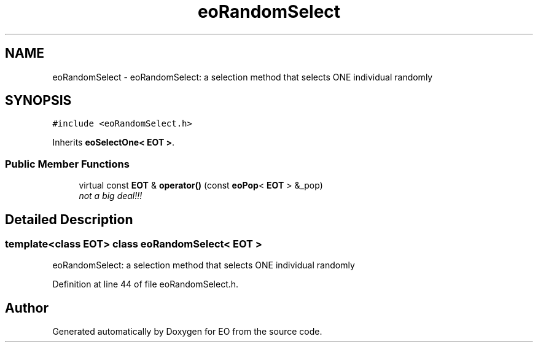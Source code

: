 .TH "eoRandomSelect" 3 "19 Oct 2006" "Version 0.9.4-cvs" "EO" \" -*- nroff -*-
.ad l
.nh
.SH NAME
eoRandomSelect \- eoRandomSelect: a selection method that selects ONE individual randomly  

.PP
.SH SYNOPSIS
.br
.PP
\fC#include <eoRandomSelect.h>\fP
.PP
Inherits \fBeoSelectOne< EOT >\fP.
.PP
.SS "Public Member Functions"

.in +1c
.ti -1c
.RI "virtual const \fBEOT\fP & \fBoperator()\fP (const \fBeoPop\fP< \fBEOT\fP > &_pop)"
.br
.RI "\fInot a big deal!!! \fP"
.in -1c
.SH "Detailed Description"
.PP 

.SS "template<class EOT> class eoRandomSelect< EOT >"
eoRandomSelect: a selection method that selects ONE individual randomly 
.PP
Definition at line 44 of file eoRandomSelect.h.

.SH "Author"
.PP 
Generated automatically by Doxygen for EO from the source code.
